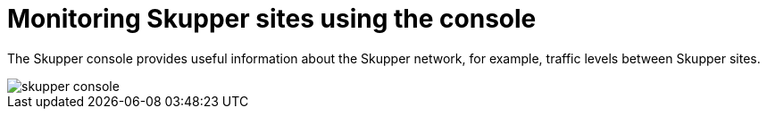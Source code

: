 // Metadata created by nebel
//
// ConvertedFromFile: chapters/console/index.adoc
// ConversionStatus: raw

[id="skupper-console"]
= Monitoring Skupper sites using the console

[role="system:abstract"]
The Skupper console provides useful information about the Skupper network, for example, traffic levels between Skupper sites.


image::skupper-console.png[]